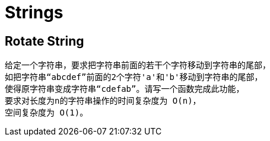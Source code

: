 = Strings

== Rotate String

[source]
给定一个字符串，要求把字符串前面的若干个字符移动到字符串的尾部，
如把字符串“abcdef”前面的2个字符'a'和'b'移动到字符串的尾部，
使得原字符串变成字符串“cdefab”。请写一个函数完成此功能，
要求对长度为n的字符串操作的时间复杂度为 O(n)，
空间复杂度为 O(1)。

